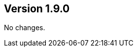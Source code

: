 //
//
//
ifndef::jqa-in-manual[== Version 1.9.0]
ifdef::jqa-in-manual[== JSON Plugin 1.9.0]

No changes.
